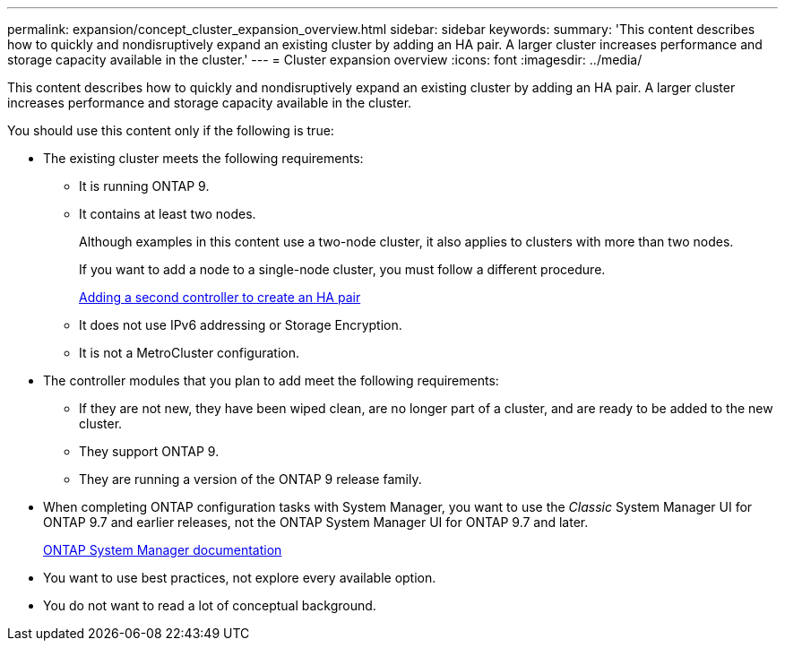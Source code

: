 ---
permalink: expansion/concept_cluster_expansion_overview.html
sidebar: sidebar
keywords:
summary: 'This content describes how to quickly and nondisruptively expand an existing cluster by adding an HA pair. A larger cluster increases performance and storage capacity available in the cluster.'
---
= Cluster expansion overview
:icons: font
:imagesdir: ../media/

[.lead]
This content describes how to quickly and nondisruptively expand an existing cluster by adding an HA pair. A larger cluster increases performance and storage capacity available in the cluster.

You should use this content only if the following is true:

* The existing cluster meets the following requirements:
 ** It is running ONTAP 9.
 ** It contains at least two nodes.
+
Although examples in this content use a two-node cluster, it also applies to clusters with more than two nodes.
+
If you want to add a node to a single-node cluster, you must follow a different procedure.
+
https://docs.netapp.com/platstor/topic/com.netapp.doc.hw-controller-add/home.html[Adding a second controller to create an HA pair]

 ** It does not use IPv6 addressing or Storage Encryption.
 ** It is not a MetroCluster configuration.
* The controller modules that you plan to add meet the following requirements:
 ** If they are not new, they have been wiped clean, are no longer part of a cluster, and are ready to be added to the new cluster.
 ** They support ONTAP 9.
 ** They are running a version of the ONTAP 9 release family.
* When completing ONTAP configuration tasks with System Manager, you want to use the _Classic_ System Manager UI for ONTAP 9.7 and earlier releases, not the ONTAP System Manager UI for ONTAP 9.7 and later.
+
https://docs.netapp.com/us-en/ontap/[ONTAP System Manager documentation]

* You want to use best practices, not explore every available option.
* You do not want to read a lot of conceptual background.
